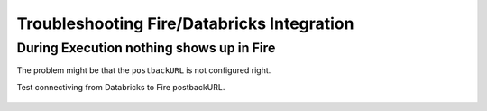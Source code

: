 Troubleshooting Fire/Databricks Integration
===========================================


During Execution nothing shows up in Fire
-----------------------------------------

The problem might be that the ``postbackURL`` is not configured right.

Test connectiving from Databricks to Fire postbackURL.

.. figure:: ../_assets/configuration/databricks_ping.PNG
   :alt: Databricks
   :align: center
   :width: 60%
   
